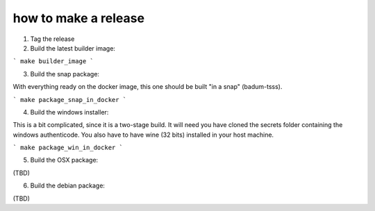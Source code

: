 how to make a release
=====================
1. Tag the release
2. Build the latest builder image:

```
make builder_image
```

3. Build the snap package:

With everything ready on the docker image, this one should be built "in a snap"
(badum-tsss).

```
make package_snap_in_docker
```

4. Build the windows installer:

This is a bit complicated, since it is a two-stage build. It will need you have
cloned the secrets folder containing the windows authenticode. You also have to
have wine (32 bits) installed in your host machine.

```
make package_win_in_docker
```

5. Build the OSX package: 

(TBD)

6. Build the debian package:

(TBD)

